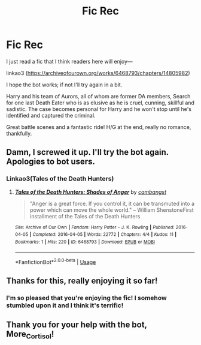 #+TITLE: Fic Rec

* Fic Rec
:PROPERTIES:
:Author: Suzanne95
:Score: 11
:DateUnix: 1543510062.0
:DateShort: 2018-Nov-29
:END:
I just read a fic that I think readers here will enjoy---

linkao3 ([[https://archiveofourown.org/works/6468793/chapters/14805982]])

I hope the bot works; if not I'll try again in a bit.

Harry and his team of Aurors, all of whom are former DA members, Search for one last Death Eater who is as elusive as he is cruel, cunning, skillful and sadistic. The case becomes personal for Harry and he won't stop until he's identified and captured the criminal.

Great battle scenes and a fantastic ride! H/G at the end, really no romance, thankfully.


** Damn, I screwed it up. I'll try the bot again. Apologies to bot users.
:PROPERTIES:
:Author: Suzanne95
:Score: 3
:DateUnix: 1543510126.0
:DateShort: 2018-Nov-29
:END:

*** Linkao3(Tales of the Death Hunters)
:PROPERTIES:
:Author: More_Cortisol
:Score: 1
:DateUnix: 1543510576.0
:DateShort: 2018-Nov-29
:END:

**** [[https://archiveofourown.org/works/6468793][*/Tales of the Death Hunters: Shades of Anger/*]] by [[https://www.archiveofourown.org/users/cambangst/pseuds/cambangst][/cambangst/]]

#+begin_quote
  "Anger is a great force. If you control it, it can be transmuted into a power which can move the whole world." -- William ShenstoneFirst installment of the Tales of the Death Hunters
#+end_quote

^{/Site/:} ^{Archive} ^{of} ^{Our} ^{Own} ^{*|*} ^{/Fandom/:} ^{Harry} ^{Potter} ^{-} ^{J.} ^{K.} ^{Rowling} ^{*|*} ^{/Published/:} ^{2016-04-05} ^{*|*} ^{/Completed/:} ^{2016-04-05} ^{*|*} ^{/Words/:} ^{22772} ^{*|*} ^{/Chapters/:} ^{4/4} ^{*|*} ^{/Kudos/:} ^{11} ^{*|*} ^{/Bookmarks/:} ^{1} ^{*|*} ^{/Hits/:} ^{220} ^{*|*} ^{/ID/:} ^{6468793} ^{*|*} ^{/Download/:} ^{[[https://archiveofourown.org/downloads/ca/cambangst/6468793/Tales%20of%20the%20Death%20Hunters.epub?updated_at=1464918280][EPUB]]} ^{or} ^{[[https://archiveofourown.org/downloads/ca/cambangst/6468793/Tales%20of%20the%20Death%20Hunters.mobi?updated_at=1464918280][MOBI]]}

--------------

*FanfictionBot*^{2.0.0-beta} | [[https://github.com/tusing/reddit-ffn-bot/wiki/Usage][Usage]]
:PROPERTIES:
:Author: FanfictionBot
:Score: 1
:DateUnix: 1543510598.0
:DateShort: 2018-Nov-29
:END:


** Thanks for this, really enjoying it so far!
:PROPERTIES:
:Author: FloreatCastellum
:Score: 1
:DateUnix: 1543511774.0
:DateShort: 2018-Nov-29
:END:

*** I'm so pleased that you're enjoying the fic! I somehow stumbled upon it and I think it's terrific!
:PROPERTIES:
:Author: Suzanne95
:Score: 1
:DateUnix: 1544694202.0
:DateShort: 2018-Dec-13
:END:


** Thank you for your help with the bot, More_Cortisol!
:PROPERTIES:
:Author: Suzanne95
:Score: 1
:DateUnix: 1544694254.0
:DateShort: 2018-Dec-13
:END:

